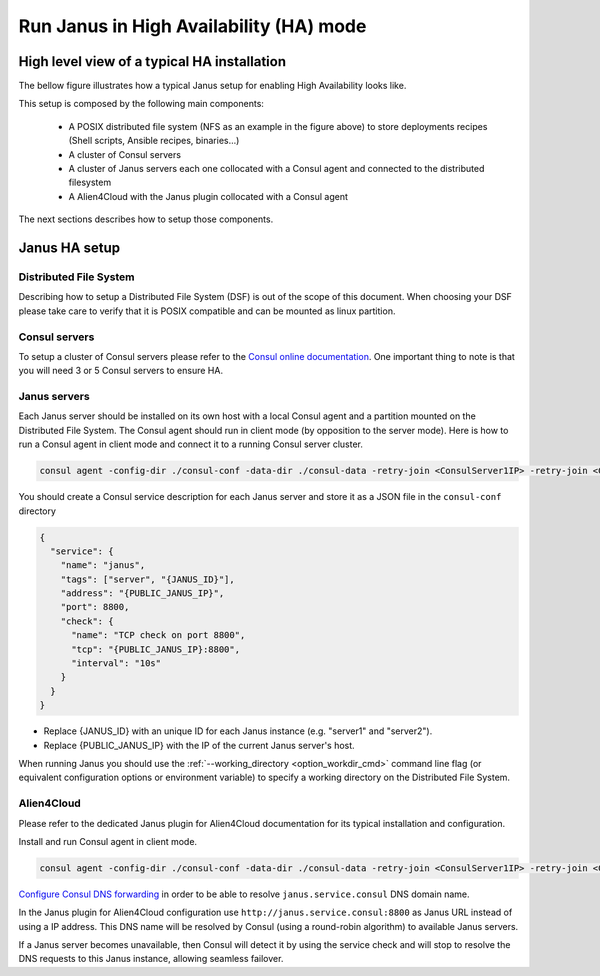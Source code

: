 Run Janus in High Availability (HA) mode
========================================

High level view of a typical HA installation
--------------------------------------------

The bellow figure illustrates how a typical Janus setup for enabling High Availability looks like.

.. image:: _static/img/Janus_HA.png
   :align: center 
   :alt: Typical Janus HA steup
   :scale: 75%


This setup is composed by the following main components:

  * A POSIX distributed file system (NFS as an example in the figure above) to store deployments recipes (Shell scripts, Ansible recipes, binaries...)
  * A cluster of Consul servers
  * A cluster of Janus servers each one collocated with a Consul agent and connected to the distributed filesystem
  * A Alien4Cloud with the Janus plugin collocated with a Consul agent

The next sections describes how to setup those components.

Janus HA setup
--------------

Distributed File System
~~~~~~~~~~~~~~~~~~~~~~~

Describing how to setup a Distributed File System (DSF) is out of the scope of this document.
When choosing your DSF please take care to verify that it is POSIX compatible and can be mounted as linux partition.

Consul servers
~~~~~~~~~~~~~~

To setup a cluster of Consul servers please refer to the `Consul online documentation <https://www.consul.io/docs/guides/bootstrapping.html>`_.
One important thing to note is that you will need 3 or 5 Consul servers to ensure HA.

Janus servers
~~~~~~~~~~~~~

Each Janus server should be installed on its own host with a local Consul agent and a partition mounted on the Distributed File System.
The Consul agent should run in client mode (by opposition to the server mode).
Here is how to run a Consul agent in client mode and connect it to a running Consul server cluster.

.. code-block:: bash

    consul agent -config-dir ./consul-conf -data-dir ./consul-data -retry-join <ConsulServer1IP> -retry-join <ConsulServer2IP> -retry-join <ConsulServer3IP>

You should create a Consul service description for each Janus server and store it as a JSON file in the ``consul-conf`` directory

.. code-block:: json

    {
      "service": {
        "name": "janus",
        "tags": ["server", "{JANUS_ID}"],
        "address": "{PUBLIC_JANUS_IP}",
        "port": 8800,
        "check": {
          "name": "TCP check on port 8800",
          "tcp": "{PUBLIC_JANUS_IP}:8800",
          "interval": "10s"
        }
      }
    }


* Replace {JANUS_ID} with an unique ID for each Janus instance (e.g. "server1" and "server2").
* Replace {PUBLIC_JANUS_IP} with the IP of the current Janus server's host.

When running Janus you should use the :ref:`--working_directory <option_workdir_cmd>` command line flag 
(or equivalent configuration options or environment variable) to specify a working directory on the 
Distributed File System.

Alien4Cloud
~~~~~~~~~~~

Please refer to the dedicated Janus plugin for Alien4Cloud documentation for its typical installation and configuration.

Install and run Consul agent in client mode.

.. code-block:: bash

    consul agent -config-dir ./consul-conf -data-dir ./consul-data -retry-join <ConsulServer1IP> -retry-join <ConsulServer2IP> -retry-join <ConsulServer3IP> -recursor <ConsulServer1IP> -recursor <ConsulServer2IP> -recursor <ConsulServer3IP>

`Configure Consul DNS forwarding <https://www.consul.io/docs/guides/forwarding.html>`_ in order to be able to resolve ``janus.service.consul`` DNS domain name.

In the Janus plugin for Alien4Cloud configuration use ``http://janus.service.consul:8800`` as Janus URL instead of using a IP address.
This DNS name will be resolved by Consul (using a round-robin algorithm) to available Janus servers.

If a Janus server becomes unavailable, then Consul will detect it by using the service check and will stop to resolve the DNS requests to this Janus instance, allowing seamless failover.


